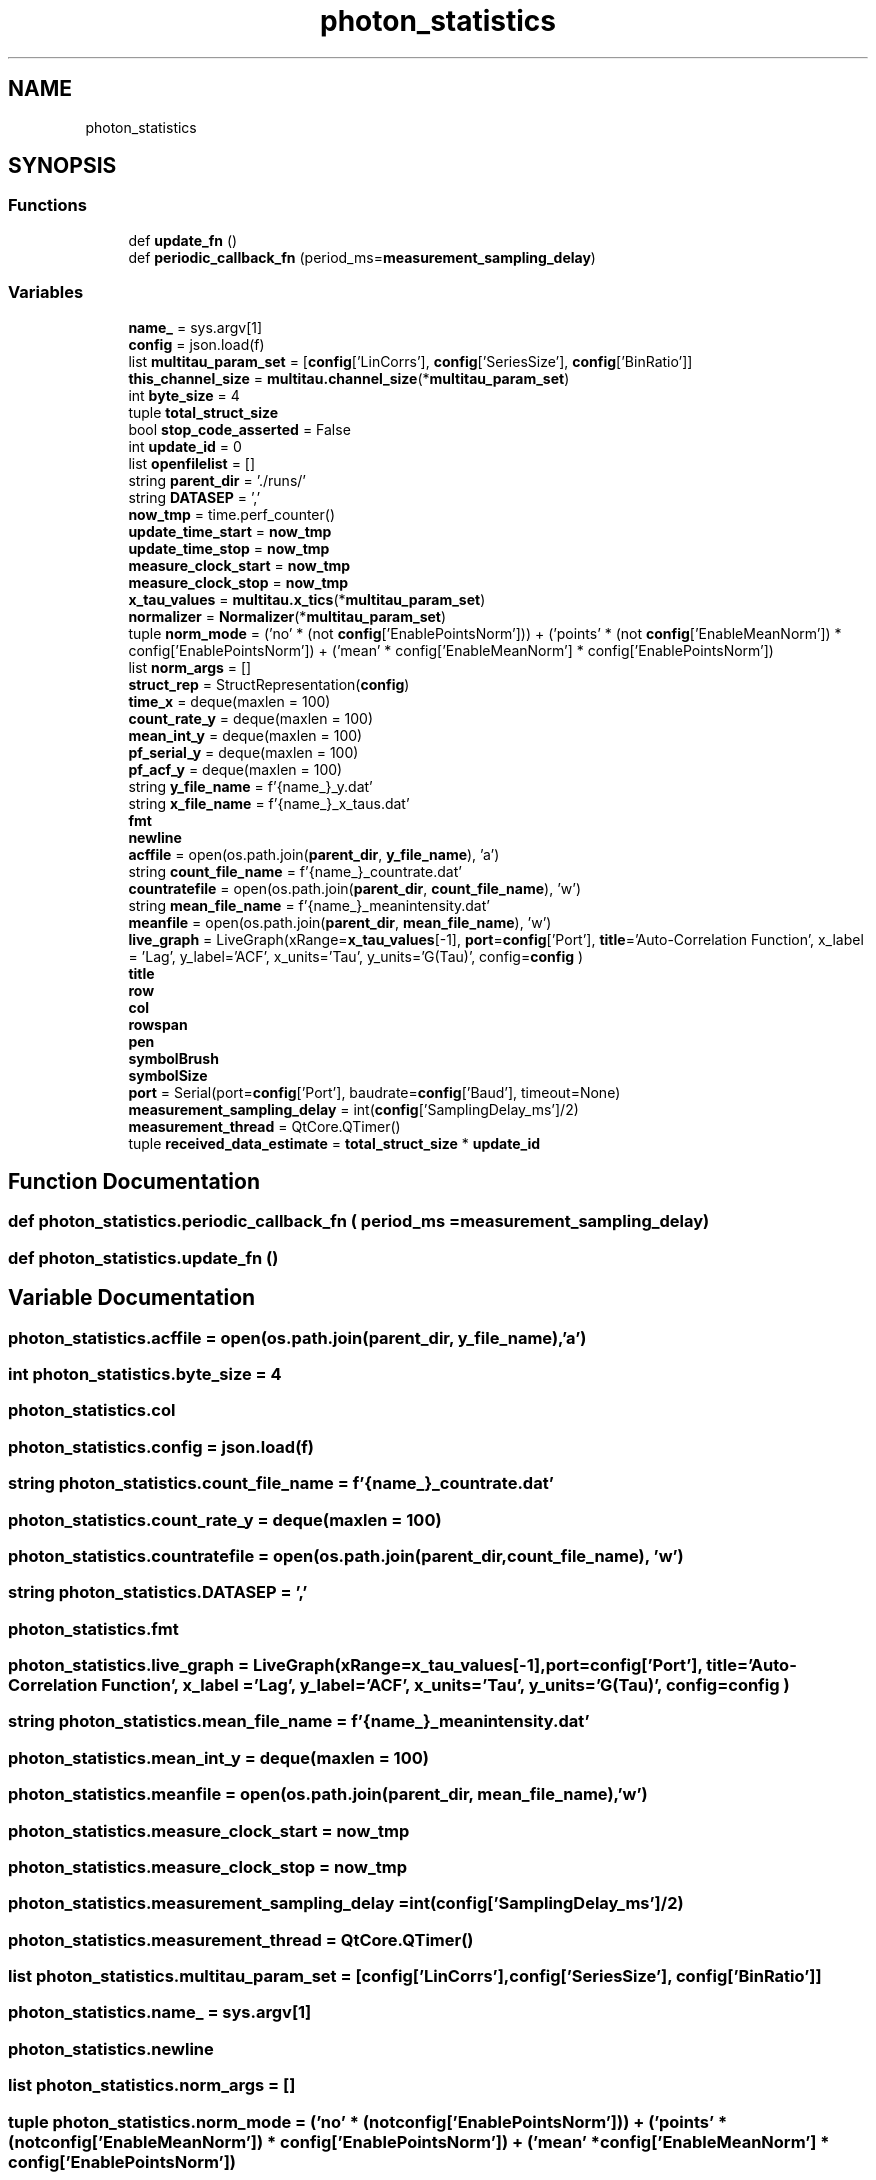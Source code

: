 .TH "photon_statistics" 3 "Thu Oct 14 2021" "Version 1.0" "DIY Auto-Correlator" \" -*- nroff -*-
.ad l
.nh
.SH NAME
photon_statistics
.SH SYNOPSIS
.br
.PP
.SS "Functions"

.in +1c
.ti -1c
.RI "def \fBupdate_fn\fP ()"
.br
.ti -1c
.RI "def \fBperiodic_callback_fn\fP (period_ms=\fBmeasurement_sampling_delay\fP)"
.br
.in -1c
.SS "Variables"

.in +1c
.ti -1c
.RI "\fBname_\fP = sys\&.argv[1]"
.br
.ti -1c
.RI "\fBconfig\fP = json\&.load(f)"
.br
.ti -1c
.RI "list \fBmultitau_param_set\fP = [\fBconfig\fP['LinCorrs'], \fBconfig\fP['SeriesSize'], \fBconfig\fP['BinRatio']]"
.br
.ti -1c
.RI "\fBthis_channel_size\fP = \fBmultitau\&.channel_size\fP(*\fBmultitau_param_set\fP)"
.br
.ti -1c
.RI "int \fBbyte_size\fP = 4"
.br
.ti -1c
.RI "tuple \fBtotal_struct_size\fP"
.br
.ti -1c
.RI "bool \fBstop_code_asserted\fP = False"
.br
.ti -1c
.RI "int \fBupdate_id\fP = 0"
.br
.ti -1c
.RI "list \fBopenfilelist\fP = []"
.br
.ti -1c
.RI "string \fBparent_dir\fP = '\&./runs/'"
.br
.ti -1c
.RI "string \fBDATASEP\fP = ','"
.br
.ti -1c
.RI "\fBnow_tmp\fP = time\&.perf_counter()"
.br
.ti -1c
.RI "\fBupdate_time_start\fP = \fBnow_tmp\fP"
.br
.ti -1c
.RI "\fBupdate_time_stop\fP = \fBnow_tmp\fP"
.br
.ti -1c
.RI "\fBmeasure_clock_start\fP = \fBnow_tmp\fP"
.br
.ti -1c
.RI "\fBmeasure_clock_stop\fP = \fBnow_tmp\fP"
.br
.ti -1c
.RI "\fBx_tau_values\fP = \fBmultitau\&.x_tics\fP(*\fBmultitau_param_set\fP)"
.br
.ti -1c
.RI "\fBnormalizer\fP = \fBNormalizer\fP(*\fBmultitau_param_set\fP)"
.br
.ti -1c
.RI "tuple \fBnorm_mode\fP = ('no' * (not \fBconfig\fP['EnablePointsNorm'])) + ('points' * (not \fBconfig\fP['EnableMeanNorm']) * config['EnablePointsNorm']) + ('mean' * config['EnableMeanNorm'] * config['EnablePointsNorm'])"
.br
.ti -1c
.RI "list \fBnorm_args\fP = []"
.br
.ti -1c
.RI "\fBstruct_rep\fP = StructRepresentation(\fBconfig\fP)"
.br
.ti -1c
.RI "\fBtime_x\fP = deque(maxlen = 100)"
.br
.ti -1c
.RI "\fBcount_rate_y\fP = deque(maxlen = 100)"
.br
.ti -1c
.RI "\fBmean_int_y\fP = deque(maxlen = 100)"
.br
.ti -1c
.RI "\fBpf_serial_y\fP = deque(maxlen = 100)"
.br
.ti -1c
.RI "\fBpf_acf_y\fP = deque(maxlen = 100)"
.br
.ti -1c
.RI "string \fBy_file_name\fP = f'{name_}_y\&.dat'"
.br
.ti -1c
.RI "string \fBx_file_name\fP = f'{name_}_x_taus\&.dat'"
.br
.ti -1c
.RI "\fBfmt\fP"
.br
.ti -1c
.RI "\fBnewline\fP"
.br
.ti -1c
.RI "\fBacffile\fP = open(os\&.path\&.join(\fBparent_dir\fP, \fBy_file_name\fP), 'a')"
.br
.ti -1c
.RI "string \fBcount_file_name\fP = f'{name_}_countrate\&.dat'"
.br
.ti -1c
.RI "\fBcountratefile\fP = open(os\&.path\&.join(\fBparent_dir\fP, \fBcount_file_name\fP), 'w')"
.br
.ti -1c
.RI "string \fBmean_file_name\fP = f'{name_}_meanintensity\&.dat'"
.br
.ti -1c
.RI "\fBmeanfile\fP = open(os\&.path\&.join(\fBparent_dir\fP, \fBmean_file_name\fP), 'w')"
.br
.ti -1c
.RI "\fBlive_graph\fP = LiveGraph(xRange=\fBx_tau_values\fP[\-1], \fBport\fP=\fBconfig\fP['Port'], \fBtitle\fP='Auto\-Correlation Function', x_label = 'Lag', y_label='ACF', x_units='Tau', y_units='G(Tau)', config=\fBconfig\fP )"
.br
.ti -1c
.RI "\fBtitle\fP"
.br
.ti -1c
.RI "\fBrow\fP"
.br
.ti -1c
.RI "\fBcol\fP"
.br
.ti -1c
.RI "\fBrowspan\fP"
.br
.ti -1c
.RI "\fBpen\fP"
.br
.ti -1c
.RI "\fBsymbolBrush\fP"
.br
.ti -1c
.RI "\fBsymbolSize\fP"
.br
.ti -1c
.RI "\fBport\fP = Serial(port=\fBconfig\fP['Port'], baudrate=\fBconfig\fP['Baud'], timeout=None)"
.br
.ti -1c
.RI "\fBmeasurement_sampling_delay\fP = int(\fBconfig\fP['SamplingDelay_ms']/2)"
.br
.ti -1c
.RI "\fBmeasurement_thread\fP = QtCore\&.QTimer()"
.br
.ti -1c
.RI "tuple \fBreceived_data_estimate\fP = \fBtotal_struct_size\fP * \fBupdate_id\fP"
.br
.in -1c
.SH "Function Documentation"
.PP 
.SS "def photon_statistics\&.periodic_callback_fn ( period_ms = \fC\fBmeasurement_sampling_delay\fP\fP)"

.SS "def photon_statistics\&.update_fn ()"

.SH "Variable Documentation"
.PP 
.SS "photon_statistics\&.acffile = open(os\&.path\&.join(\fBparent_dir\fP, \fBy_file_name\fP), 'a')"

.SS "int photon_statistics\&.byte_size = 4"

.SS "photon_statistics\&.col"

.SS "photon_statistics\&.config = json\&.load(f)"

.SS "string photon_statistics\&.count_file_name = f'{name_}_countrate\&.dat'"

.SS "photon_statistics\&.count_rate_y = deque(maxlen = 100)"

.SS "photon_statistics\&.countratefile = open(os\&.path\&.join(\fBparent_dir\fP, \fBcount_file_name\fP), 'w')"

.SS "string photon_statistics\&.DATASEP = ','"

.SS "photon_statistics\&.fmt"

.SS "photon_statistics\&.live_graph = LiveGraph(xRange=\fBx_tau_values\fP[\-1], \fBport\fP=\fBconfig\fP['Port'], \fBtitle\fP='Auto\-Correlation Function', x_label = 'Lag', y_label='ACF', x_units='Tau', y_units='G(Tau)', config=\fBconfig\fP )"

.SS "string photon_statistics\&.mean_file_name = f'{name_}_meanintensity\&.dat'"

.SS "photon_statistics\&.mean_int_y = deque(maxlen = 100)"

.SS "photon_statistics\&.meanfile = open(os\&.path\&.join(\fBparent_dir\fP, \fBmean_file_name\fP), 'w')"

.SS "photon_statistics\&.measure_clock_start = \fBnow_tmp\fP"

.SS "photon_statistics\&.measure_clock_stop = \fBnow_tmp\fP"

.SS "photon_statistics\&.measurement_sampling_delay = int(\fBconfig\fP['SamplingDelay_ms']/2)"

.SS "photon_statistics\&.measurement_thread = QtCore\&.QTimer()"

.SS "list photon_statistics\&.multitau_param_set = [\fBconfig\fP['LinCorrs'], \fBconfig\fP['SeriesSize'], \fBconfig\fP['BinRatio']]"

.SS "photon_statistics\&.name_ = sys\&.argv[1]"

.SS "photon_statistics\&.newline"

.SS "list photon_statistics\&.norm_args = []"

.SS "tuple photon_statistics\&.norm_mode = ('no' * (not \fBconfig\fP['EnablePointsNorm'])) + ('points' * (not \fBconfig\fP['EnableMeanNorm']) * config['EnablePointsNorm']) + ('mean' * config['EnableMeanNorm'] * config['EnablePointsNorm'])"

.SS "photon_statistics\&.normalizer = \fBNormalizer\fP(*\fBmultitau_param_set\fP)"

.SS "photon_statistics\&.now_tmp = time\&.perf_counter()"

.SS "list photon_statistics\&.openfilelist = []"

.SS "string photon_statistics\&.parent_dir = '\&./runs/'"

.SS "photon_statistics\&.pen"

.SS "photon_statistics\&.pf_acf_y = deque(maxlen = 100)"

.SS "photon_statistics\&.pf_serial_y = deque(maxlen = 100)"

.SS "photon_statistics\&.port = Serial(port=\fBconfig\fP['Port'], baudrate=\fBconfig\fP['Baud'], timeout=None)"

.SS "tuple photon_statistics\&.received_data_estimate = \fBtotal_struct_size\fP * \fBupdate_id\fP"

.SS "photon_statistics\&.row"

.SS "photon_statistics\&.rowspan"

.SS "bool photon_statistics\&.stop_code_asserted = False"

.SS "photon_statistics\&.struct_rep = StructRepresentation(\fBconfig\fP)"

.SS "photon_statistics\&.symbolBrush"

.SS "photon_statistics\&.symbolSize"

.SS "photon_statistics\&.this_channel_size = \fBmultitau\&.channel_size\fP(*\fBmultitau_param_set\fP)"

.SS "photon_statistics\&.time_x = deque(maxlen = 100)"

.SS "photon_statistics\&.title"

.SS "int photon_statistics\&.total_struct_size"
\fBInitial value:\fP
.PP
.nf
1 =  ( (config['EnableACFCalc'] * this_channel_size) + 
2                             config['EnableCountRate'] +
3                             config['EnablePointsNorm'] +
4                             config['EnableSyncCode'] +
5                             config['EnableMeanNorm'] + 
6                             config['Enable PC Histogram'] * config['PC Histogram Bins'] +
7                             ((config['EnableACFCalc'] + 1) * config['Enable Performance Counters'])
8                         ) * byte_size
.fi
.SS "int photon_statistics\&.update_id = 0"

.SS "photon_statistics\&.update_time_start = \fBnow_tmp\fP"

.SS "photon_statistics\&.update_time_stop = \fBnow_tmp\fP"

.SS "string photon_statistics\&.x_file_name = f'{name_}_x_taus\&.dat'"

.SS "photon_statistics\&.x_tau_values = \fBmultitau\&.x_tics\fP(*\fBmultitau_param_set\fP)"

.SS "string photon_statistics\&.y_file_name = f'{name_}_y\&.dat'"

.SH "Author"
.PP 
Generated automatically by Doxygen for DIY Auto-Correlator from the source code\&.
